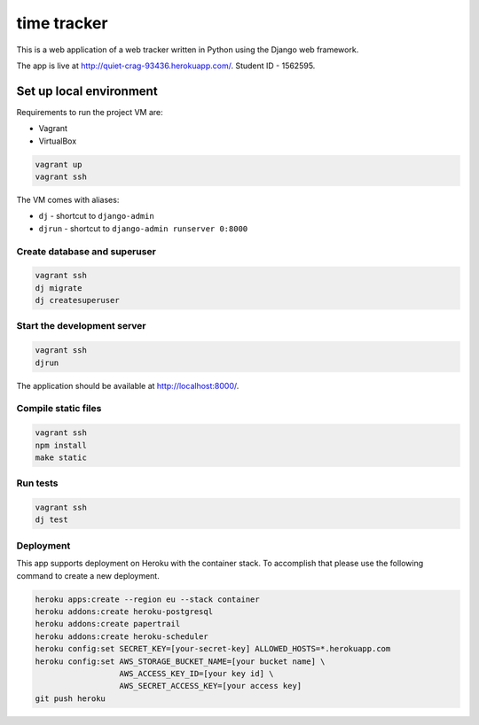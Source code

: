 time tracker
============

This is a web application of a web tracker written in Python using the Django
web framework.

The app is live at http://quiet-crag-93436.herokuapp.com/.
Student ID - 1562595.


Set up local environment
------------------------

Requirements to run the project VM are:

- Vagrant
- VirtualBox

.. code:: sh

   vagrant up
   vagrant ssh

The VM comes with aliases:

-  ``dj`` - shortcut to ``django-admin``
-  ``djrun`` - shortcut to ``django-admin runserver 0:8000``

Create database and superuser
~~~~~~~~~~~~~~~~~~~~~~~~~~~~~

.. code:: sh

   vagrant ssh
   dj migrate
   dj createsuperuser

Start the development server
~~~~~~~~~~~~~~~~~~~~~~~~~~~~

.. code:: sh

   vagrant ssh
   djrun

The application should be available at http://localhost:8000/.


Compile static files
~~~~~~~~~~~~~~~~~~~~

.. code:: sh

   vagrant ssh
   npm install
   make static


Run tests
~~~~~~~~

.. code:: sh

   vagrant ssh
   dj test

Deployment
~~~~~~~~~~

This app supports deployment on Heroku with the container stack. To accomplish
that please use the following command to create a new deployment.

.. code:: sh

   heroku apps:create --region eu --stack container
   heroku addons:create heroku-postgresql
   heroku addons:create papertrail
   heroku addons:create heroku-scheduler
   heroku config:set SECRET_KEY=[your-secret-key] ALLOWED_HOSTS=*.herokuapp.com
   heroku config:set AWS_STORAGE_BUCKET_NAME=[your bucket name] \
                     AWS_ACCESS_KEY_ID=[your key id] \
                     AWS_SECRET_ACCESS_KEY=[your access key]
   git push heroku
